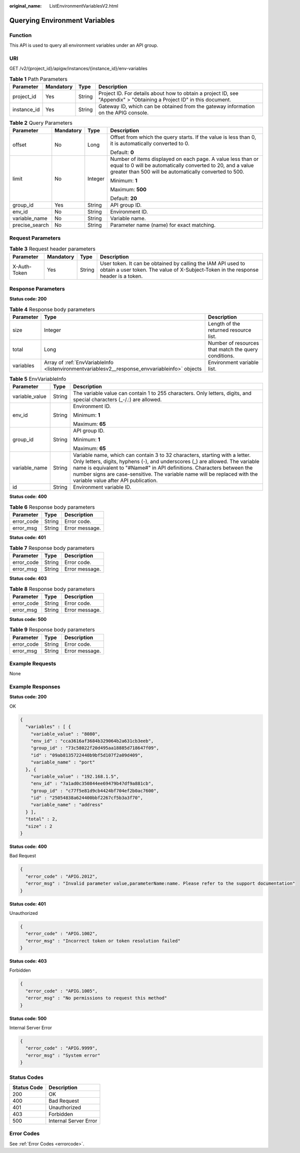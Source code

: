 :original_name: ListEnvironmentVariablesV2.html

.. _ListEnvironmentVariablesV2:

Querying Environment Variables
==============================

Function
--------

This API is used to query all environment variables under an API group.

URI
---

GET /v2/{project_id}/apigw/instances/{instance_id}/env-variables

.. table:: **Table 1** Path Parameters

   +-------------+-----------+--------+-----------------------------------------------------------------------------------------------------------------------+
   | Parameter   | Mandatory | Type   | Description                                                                                                           |
   +=============+===========+========+=======================================================================================================================+
   | project_id  | Yes       | String | Project ID. For details about how to obtain a project ID, see "Appendix" > "Obtaining a Project ID" in this document. |
   +-------------+-----------+--------+-----------------------------------------------------------------------------------------------------------------------+
   | instance_id | Yes       | String | Gateway ID, which can be obtained from the gateway information on the APIG console.                                   |
   +-------------+-----------+--------+-----------------------------------------------------------------------------------------------------------------------+

.. table:: **Table 2** Query Parameters

   +-----------------+-----------------+-----------------+-------------------------------------------------------------------------------------------------------------------------------------------------------------------------------------+
   | Parameter       | Mandatory       | Type            | Description                                                                                                                                                                         |
   +=================+=================+=================+=====================================================================================================================================================================================+
   | offset          | No              | Long            | Offset from which the query starts. If the value is less than 0, it is automatically converted to 0.                                                                                |
   |                 |                 |                 |                                                                                                                                                                                     |
   |                 |                 |                 | Default: **0**                                                                                                                                                                      |
   +-----------------+-----------------+-----------------+-------------------------------------------------------------------------------------------------------------------------------------------------------------------------------------+
   | limit           | No              | Integer         | Number of items displayed on each page. A value less than or equal to 0 will be automatically converted to 20, and a value greater than 500 will be automatically converted to 500. |
   |                 |                 |                 |                                                                                                                                                                                     |
   |                 |                 |                 | Minimum: **1**                                                                                                                                                                      |
   |                 |                 |                 |                                                                                                                                                                                     |
   |                 |                 |                 | Maximum: **500**                                                                                                                                                                    |
   |                 |                 |                 |                                                                                                                                                                                     |
   |                 |                 |                 | Default: **20**                                                                                                                                                                     |
   +-----------------+-----------------+-----------------+-------------------------------------------------------------------------------------------------------------------------------------------------------------------------------------+
   | group_id        | Yes             | String          | API group ID.                                                                                                                                                                       |
   +-----------------+-----------------+-----------------+-------------------------------------------------------------------------------------------------------------------------------------------------------------------------------------+
   | env_id          | No              | String          | Environment ID.                                                                                                                                                                     |
   +-----------------+-----------------+-----------------+-------------------------------------------------------------------------------------------------------------------------------------------------------------------------------------+
   | variable_name   | No              | String          | Variable name.                                                                                                                                                                      |
   +-----------------+-----------------+-----------------+-------------------------------------------------------------------------------------------------------------------------------------------------------------------------------------+
   | precise_search  | No              | String          | Parameter name (name) for exact matching.                                                                                                                                           |
   +-----------------+-----------------+-----------------+-------------------------------------------------------------------------------------------------------------------------------------------------------------------------------------+

Request Parameters
------------------

.. table:: **Table 3** Request header parameters

   +--------------+-----------+--------+----------------------------------------------------------------------------------------------------------------------------------------------------+
   | Parameter    | Mandatory | Type   | Description                                                                                                                                        |
   +==============+===========+========+====================================================================================================================================================+
   | X-Auth-Token | Yes       | String | User token. It can be obtained by calling the IAM API used to obtain a user token. The value of X-Subject-Token in the response header is a token. |
   +--------------+-----------+--------+----------------------------------------------------------------------------------------------------------------------------------------------------+

Response Parameters
-------------------

**Status code: 200**

.. table:: **Table 4** Response body parameters

   +-----------+------------------------------------------------------------------------------------------------+------------------------------------------------------+
   | Parameter | Type                                                                                           | Description                                          |
   +===========+================================================================================================+======================================================+
   | size      | Integer                                                                                        | Length of the returned resource list.                |
   +-----------+------------------------------------------------------------------------------------------------+------------------------------------------------------+
   | total     | Long                                                                                           | Number of resources that match the query conditions. |
   +-----------+------------------------------------------------------------------------------------------------+------------------------------------------------------+
   | variables | Array of :ref:`EnvVariableInfo <listenvironmentvariablesv2__response_envvariableinfo>` objects | Environment variable list.                           |
   +-----------+------------------------------------------------------------------------------------------------+------------------------------------------------------+

.. _listenvironmentvariablesv2__response_envvariableinfo:

.. table:: **Table 5** EnvVariableInfo

   +-----------------------+-----------------------+------------------------------------------------------------------------------------------------------------------------------------------------------------------------------------------------------------------------------------------------------------------------------------------------------------------------------------------------------------+
   | Parameter             | Type                  | Description                                                                                                                                                                                                                                                                                                                                                |
   +=======================+=======================+============================================================================================================================================================================================================================================================================================================================================================+
   | variable_value        | String                | The variable value can contain 1 to 255 characters. Only letters, digits, and special characters (_-/.:) are allowed.                                                                                                                                                                                                                                      |
   +-----------------------+-----------------------+------------------------------------------------------------------------------------------------------------------------------------------------------------------------------------------------------------------------------------------------------------------------------------------------------------------------------------------------------------+
   | env_id                | String                | Environment ID.                                                                                                                                                                                                                                                                                                                                            |
   |                       |                       |                                                                                                                                                                                                                                                                                                                                                            |
   |                       |                       | Minimum: **1**                                                                                                                                                                                                                                                                                                                                             |
   |                       |                       |                                                                                                                                                                                                                                                                                                                                                            |
   |                       |                       | Maximum: **65**                                                                                                                                                                                                                                                                                                                                            |
   +-----------------------+-----------------------+------------------------------------------------------------------------------------------------------------------------------------------------------------------------------------------------------------------------------------------------------------------------------------------------------------------------------------------------------------+
   | group_id              | String                | API group ID.                                                                                                                                                                                                                                                                                                                                              |
   |                       |                       |                                                                                                                                                                                                                                                                                                                                                            |
   |                       |                       | Minimum: **1**                                                                                                                                                                                                                                                                                                                                             |
   |                       |                       |                                                                                                                                                                                                                                                                                                                                                            |
   |                       |                       | Maximum: **65**                                                                                                                                                                                                                                                                                                                                            |
   +-----------------------+-----------------------+------------------------------------------------------------------------------------------------------------------------------------------------------------------------------------------------------------------------------------------------------------------------------------------------------------------------------------------------------------+
   | variable_name         | String                | Variable name, which can contain 3 to 32 characters, starting with a letter. Only letters, digits, hyphens (-), and underscores (_) are allowed. The variable name is equivalent to "#Name#" in API definitions. Characters between the number signs are case-sensitive. The variable name will be replaced with the variable value after API publication. |
   +-----------------------+-----------------------+------------------------------------------------------------------------------------------------------------------------------------------------------------------------------------------------------------------------------------------------------------------------------------------------------------------------------------------------------------+
   | id                    | String                | Environment variable ID.                                                                                                                                                                                                                                                                                                                                   |
   +-----------------------+-----------------------+------------------------------------------------------------------------------------------------------------------------------------------------------------------------------------------------------------------------------------------------------------------------------------------------------------------------------------------------------------+

**Status code: 400**

.. table:: **Table 6** Response body parameters

   ========== ====== ==============
   Parameter  Type   Description
   ========== ====== ==============
   error_code String Error code.
   error_msg  String Error message.
   ========== ====== ==============

**Status code: 401**

.. table:: **Table 7** Response body parameters

   ========== ====== ==============
   Parameter  Type   Description
   ========== ====== ==============
   error_code String Error code.
   error_msg  String Error message.
   ========== ====== ==============

**Status code: 403**

.. table:: **Table 8** Response body parameters

   ========== ====== ==============
   Parameter  Type   Description
   ========== ====== ==============
   error_code String Error code.
   error_msg  String Error message.
   ========== ====== ==============

**Status code: 500**

.. table:: **Table 9** Response body parameters

   ========== ====== ==============
   Parameter  Type   Description
   ========== ====== ==============
   error_code String Error code.
   error_msg  String Error message.
   ========== ====== ==============

Example Requests
----------------

None

Example Responses
-----------------

**Status code: 200**

OK

.. code-block::

   {
     "variables" : [ {
       "variable_value" : "8080",
       "env_id" : "cca3616af3684b329064b2a631cb3eeb",
       "group_id" : "73c58022f20d495aa18885d718647f09",
       "id" : "09ab8135722440b9bf5d107f2a09d409",
       "variable_name" : "port"
     }, {
       "variable_value" : "192.168.1.5",
       "env_id" : "7a1ad0c350844ee69479b47df9a881cb",
       "group_id" : "c77f5e81d9cb4424bf704ef2b0ac7600",
       "id" : "25054838a624400bbf2267cf5b3a3f70",
       "variable_name" : "address"
     } ],
     "total" : 2,
     "size" : 2
   }

**Status code: 400**

Bad Request

.. code-block::

   {
     "error_code" : "APIG.2012",
     "error_msg" : "Invalid parameter value,parameterName:name. Please refer to the support documentation"
   }

**Status code: 401**

Unauthorized

.. code-block::

   {
     "error_code" : "APIG.1002",
     "error_msg" : "Incorrect token or token resolution failed"
   }

**Status code: 403**

Forbidden

.. code-block::

   {
     "error_code" : "APIG.1005",
     "error_msg" : "No permissions to request this method"
   }

**Status code: 500**

Internal Server Error

.. code-block::

   {
     "error_code" : "APIG.9999",
     "error_msg" : "System error"
   }

Status Codes
------------

=========== =====================
Status Code Description
=========== =====================
200         OK
400         Bad Request
401         Unauthorized
403         Forbidden
500         Internal Server Error
=========== =====================

Error Codes
-----------

See :ref:`Error Codes <errorcode>`.
